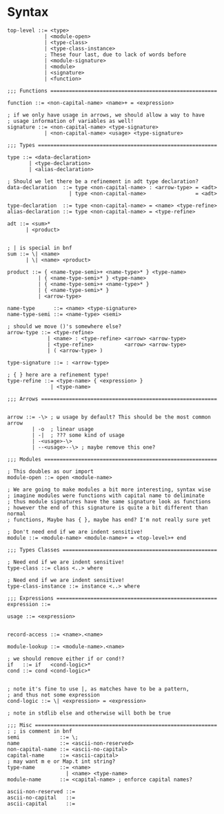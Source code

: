 * Syntax
#+BEGIN_SRC bnf
  top-level ::= <type>
              | <module-open>
              | <type-class>
              | <type-class-instance>
              ; These four last, due to lack of words before
              | <module-signature>
              | <module>
              | <signature>
              | <function>

  ;;; Functions ======================================================

  function ::= <non-capital-name> <name>+ = <expression>

  ; if we only have usage in arrows, we should allow a way to have
  ; usage information of variables as well!
  signature ::= <non-capital-name> <type-signature>
              | <non-capital-name> <usage> <type-signature>

  ;;; Types ==========================================================

  type ::= <data-declaration>
         | <type-declaration>
         | <alias-declaration>

  ; Should we let there be a refinement in adt type declaration?
  data-declaration  ::= type <non-capital-name> : <arrow-type> = <adt>
                      | type <non-capital-name>                = <adt>

  type-declaration  ::= type <non-capital-name> = <name> <type-refine>
  alias-declaration ::= type <non-capital-name> = <type-refine>

  adt ::= <sum>*
        | <product>


  ; | is special in bnf
  sum ::= \| <name>
        | \| <name> <product>

  product ::= { <name-type-semi>+ <name-type>* } <type-name>
            | { <name-type-semi>* } <type-name>
            | { <name-type-semi>+ <name-type>* }
            | { <name-type-semi>* }
            | <arrow-type>

  name-type      ::= <name> <type-signature>
  name-type-semi ::= <name-type> <semi>

  ; should we move ()'s somewhere else?
  arrow-type ::= <type-refine>
               | <name> : <type-refine> <arrow> <arrow-type>
               | <type-refine>          <arrow> <arrow-type>
               | ( <arrow-type> )

  type-signature ::= : <arrow-type>

  ; { } here are a refinement type!
  type-refine ::= <type-name> { <expression> }
                | <type-name>

  ;;; Arrows =========================================================


  arrow ::= -\> ; ω usage by default? This should be the most common arrow
          | -o  ; linear usage
          | -|  ; ??? some kind of usage
          | -<usage>-\>
          | --<usage>--\> ; maybe remove this one?

  ;;; Modules ========================================================

  ; This doubles as our import
  module-open ::= open <module-name>

  ; We are going to make modules a bit more interesting, syntax wise
  ; imagine modules were functions with capital name to deliminate
  ; thus module signatures have the same signature look as functions
  ; however the end of this signature is quite a bit different than normal
  ; functions, Maybe has { }, maybe has end? I'm not really sure yet

  ; Don't need end if we are indent sensitive!
  module ::= <module-name> <module-name>+ = <top-level>+ end

  ;;; Types Classes ==================================================

  ; Need end if we are indent sensitive!
  type-class ::= class <..> where

  ; Need end if we are indent sensitive!
  type-class-instance ::= instance <..> where

  ;;; Expressions ====================================================
  expression ::=

  usage ::= <expression>


  record-access ::= <name>.<name>

  module-lookup ::= <module-name>.<name>

  ; we should remove either if or cond!?
  if   ::= if   <cond-logic>*
  cond ::= cond <cond-logic>*


  ; note it's fine to use |, as matches have to be a pattern,
  ; and thus not some expression
  cond-logic ::= \| <expression> = <expression>

  ; note in stdlib else and otherwise will both be true

  ;;; Misc ===========================================================
  ; ; is comment in bnf
  semi             ::= \;
  name             ::= <ascii-non-reserved>
  non-capital-name ::= <ascii-no-capital>
  capital-name     ::= <ascii-capital>
  ; may want m e or Map.t int string?
  type-name        ::= <name>
                     | <name> <type-name>
  module-name      ::= <capital-name> ; enforce capital names?

  ascii-non-reserved ::=
  ascii-no-capital   ::=
  ascii-capital      ::=
#+END_SRC
